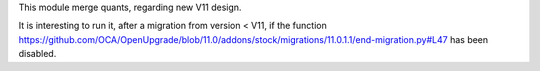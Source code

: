 This module merge quants, regarding new V11 design.

It is interesting to run it, after a migration from version < V11, if the function
https://github.com/OCA/OpenUpgrade/blob/11.0/addons/stock/migrations/11.0.1.1/end-migration.py#L47
has been disabled.
